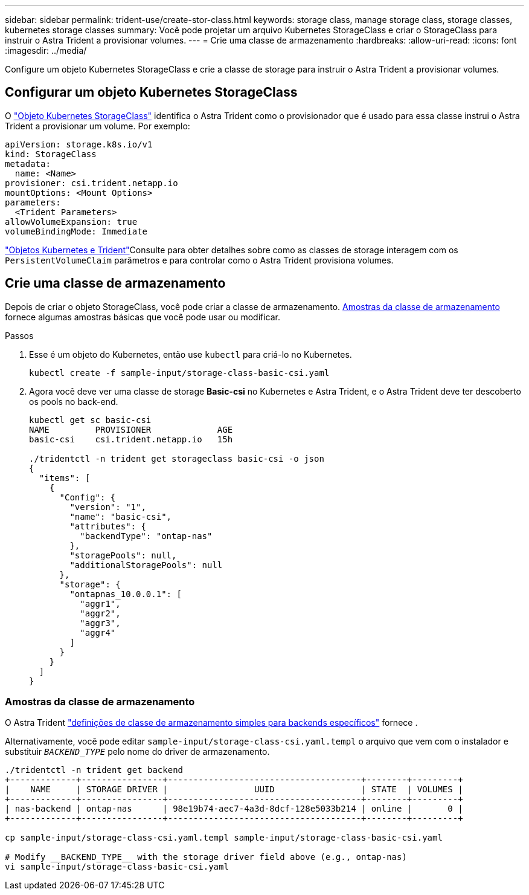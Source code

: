 ---
sidebar: sidebar 
permalink: trident-use/create-stor-class.html 
keywords: storage class, manage storage class, storage classes, kubernetes storage classes 
summary: Você pode projetar um arquivo Kubernetes StorageClass e criar o StorageClass para instruir o Astra Trident a provisionar volumes. 
---
= Crie uma classe de armazenamento
:hardbreaks:
:allow-uri-read: 
:icons: font
:imagesdir: ../media/


[role="lead"]
Configure um objeto Kubernetes StorageClass e crie a classe de storage para instruir o Astra Trident a provisionar volumes.



== Configurar um objeto Kubernetes StorageClass

O https://kubernetes.io/docs/concepts/storage/storage-classes/["Objeto Kubernetes StorageClass"^] identifica o Astra Trident como o provisionador que é usado para essa classe instrui o Astra Trident a provisionar um volume. Por exemplo:

[listing]
----
apiVersion: storage.k8s.io/v1
kind: StorageClass
metadata:
  name: <Name>
provisioner: csi.trident.netapp.io
mountOptions: <Mount Options>
parameters:
  <Trident Parameters>
allowVolumeExpansion: true
volumeBindingMode: Immediate
----
link:../trident-reference/objects.html["Objetos Kubernetes e Trident"]Consulte para obter detalhes sobre como as classes de storage interagem com os `PersistentVolumeClaim` parâmetros e para controlar como o Astra Trident provisiona volumes.



== Crie uma classe de armazenamento

Depois de criar o objeto StorageClass, você pode criar a classe de armazenamento. <<Amostras da classe de armazenamento>> fornece algumas amostras básicas que você pode usar ou modificar.

.Passos
. Esse é um objeto do Kubernetes, então use `kubectl` para criá-lo no Kubernetes.
+
[listing]
----
kubectl create -f sample-input/storage-class-basic-csi.yaml
----
. Agora você deve ver uma classe de storage *Basic-csi* no Kubernetes e Astra Trident, e o Astra Trident deve ter descoberto os pools no back-end.
+
[listing]
----
kubectl get sc basic-csi
NAME         PROVISIONER             AGE
basic-csi    csi.trident.netapp.io   15h

./tridentctl -n trident get storageclass basic-csi -o json
{
  "items": [
    {
      "Config": {
        "version": "1",
        "name": "basic-csi",
        "attributes": {
          "backendType": "ontap-nas"
        },
        "storagePools": null,
        "additionalStoragePools": null
      },
      "storage": {
        "ontapnas_10.0.0.1": [
          "aggr1",
          "aggr2",
          "aggr3",
          "aggr4"
        ]
      }
    }
  ]
}
----




=== Amostras da classe de armazenamento

O Astra Trident https://github.com/NetApp/trident/tree/master/trident-installer/sample-input/storage-class-samples["definições de classe de armazenamento simples para backends específicos"^] fornece .

Alternativamente, você pode editar `sample-input/storage-class-csi.yaml.templ` o arquivo que vem com o instalador e substituir `__BACKEND_TYPE__` pelo nome do driver de armazenamento.

[listing]
----
./tridentctl -n trident get backend
+-------------+----------------+--------------------------------------+--------+---------+
|    NAME     | STORAGE DRIVER |                 UUID                 | STATE  | VOLUMES |
+-------------+----------------+--------------------------------------+--------+---------+
| nas-backend | ontap-nas      | 98e19b74-aec7-4a3d-8dcf-128e5033b214 | online |       0 |
+-------------+----------------+--------------------------------------+--------+---------+

cp sample-input/storage-class-csi.yaml.templ sample-input/storage-class-basic-csi.yaml

# Modify __BACKEND_TYPE__ with the storage driver field above (e.g., ontap-nas)
vi sample-input/storage-class-basic-csi.yaml
----